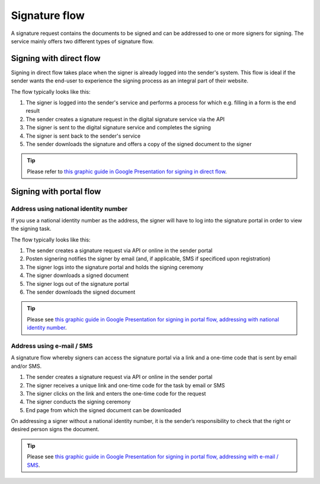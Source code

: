
.. _signature-flow:

Signature flow
*******************

A signature request contains the documents to be signed and can be addressed to one or more signers for signing. The service mainly offers two different types of signature flow.

.. _signing-in-direct-flow:

Signing with direct flow
========================

Signing in direct flow takes place when the signer is already logged into the sender's system. This flow is ideal if the sender wants the end-user to experience the signing process as an integral part of their website.

The flow typically looks like this:

#. The signer is logged into the sender's service and performs a process for which e.g. filling in a form is the end result
#. The sender creates a signature request in the digital signature service via the API
#. The signer is sent to the digital signature service and completes the signing
#. The signer is sent back to the sender's service
#. The sender downloads the signature and offers a copy of the signed document to the signer

..  TIP::
    Please refer to `this graphic guide in Google Presentation for signing in direct flow <https://docs.google.com/presentation/d/14Q_-YzaxcGsZOgUR6rJl7rWSwLZwujnuqgkKCrxksoA/edit#slide=id.g3922592cb8_0_0>`_.

.. _signing-in-portal-flow:

Signing with portal flow
========================

.. _signing-in-portal-flow-with-national-identity:

Address using national identity number
________________________________________

If you use a national identity number as the address, the signer will have to log into the signature portal in order to view the signing task.

The flow typically looks like this:

#. The sender creates a signature request via API or online in the sender portal
#. Posten signering notifies the signer by email (and, if applicable, SMS if specificed upon registration)
#. The signer logs into the signature portal and holds the signing ceremony
#. The signer downloads a signed document
#. The signer logs out of the signature portal
#. The sender downloads the signed document

..  TIP::
    Please see `this graphic guide in Google Presentation for signing in portal flow, addressing with national identity number <https://docs.google.com/presentation/d/14Q_-YzaxcGsZOgUR6rJl7rWSwLZwujnuqgkKCrxksoA/edit#slide=id.g36b93b9965_0_57>`_.

.. _signing-in-portal-flow-without-national-identity:


Address using e-mail / SMS
_______________________________

A signature flow whereby signers can access the signature portal via a link and a one-time code that is sent by email and/or SMS.

#. The sender creates a signature request via API or online in the sender portal
#. The signer receives a unique link and one-time code for the task by email or SMS
#. The signer clicks on the link and enters the one-time code for the request
#. The signer conducts the signing ceremony
#. End page from which the signed document can be downloaded

On addressing a signer without a national identity number, it is the sender’s responsibility to check that the right or desired person signs the document.

..  TIP::
    Please see `this graphic guide in Google Presentation for signing in portal flow, addressing with e-mail / SMS <https://docs.google.com/presentation/d/14Q_-YzaxcGsZOgUR6rJl7rWSwLZwujnuqgkKCrxksoA/edit#slide=id.g2e3b4edaeb_0_1>`_.
